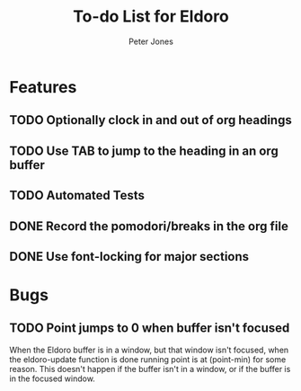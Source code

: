 #+title: To-do List for Eldoro
#+author: Peter Jones

* Features
** TODO Optionally clock in and out of org headings 
** TODO Use TAB to jump to the heading in an org buffer
** TODO Automated Tests
** DONE Record the pomodori/breaks in the org file
   CLOSED: [2012-09-04 Tue 13:03]
** DONE Use font-locking for major sections
   CLOSED: [2012-08-31 Fri 13:49]
* Bugs
** TODO Point jumps to 0 when buffer isn't focused
   When the Eldoro buffer is in a window, but that window isn't
   focused, when the eldoro-update function is done running point is
   at (point-min) for some reason.  This doesn't happen if the buffer
   isn't in a window, or if the buffer is in the focused window.
